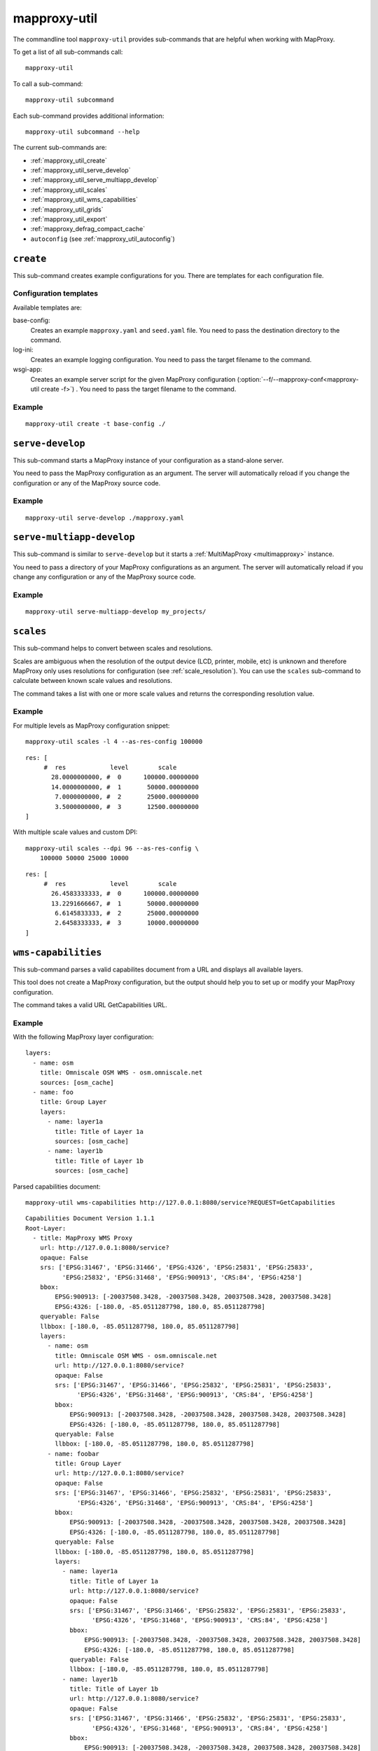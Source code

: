 .. _mapproxy-util:

#############
mapproxy-util
#############


The commandline tool ``mapproxy-util`` provides sub-commands that are helpful when working with MapProxy.

To get a list of all sub-commands call::

 mapproxy-util


To call a sub-command::

  mapproxy-util subcommand


Each sub-command provides additional information::

  mapproxy-util subcommand --help


The current sub-commands are:

- :ref:`mapproxy_util_create`
- :ref:`mapproxy_util_serve_develop`
- :ref:`mapproxy_util_serve_multiapp_develop`
- :ref:`mapproxy_util_scales`
- :ref:`mapproxy_util_wms_capabilities`
- :ref:`mapproxy_util_grids`
- :ref:`mapproxy_util_export`
- :ref:`mapproxy_defrag_compact_cache`
- ``autoconfig`` (see :ref:`mapproxy_util_autoconfig`)


.. _mapproxy_util_create:

``create``
==========

This sub-command creates example configurations for you. There are templates for each configuration file.


.. program:: mapproxy-util create

.. cmdoption:: -l, --list-templates

  List names of all available configuration templates.

.. cmdoption:: -t <name>, --template <name>

  Create a configuration with the named template.

.. cmdoption:: -f <mapproxy.yaml>, --mapproxy-conf <mapproxy.yaml>

  The path of the MapProxy configuration. Required for some templates.

.. cmdoption:: --force

  Overwrite any existing configuration with the same output filename.



Configuration templates
-----------------------

Available templates are:

base-config:
  Creates an example ``mapproxy.yaml`` and ``seed.yaml`` file. You need to pass the destination directory to the command.


log-ini:
  Creates an example logging configuration. You need to pass the target filename to the command.

wsgi-app:
  Creates an example server script for the given MapProxy configuration (:option:`--f/--mapproxy-conf<mapproxy-util create -f>`) . You need to pass the target filename to the command.



Example
-------

::

  mapproxy-util create -t base-config ./


.. index:: testing, development, server
.. _mapproxy_util_serve_develop:

``serve-develop``
=================

This sub-command starts a MapProxy instance of your configuration as a stand-alone server.

You need to pass the MapProxy configuration as an argument. The server will automatically reload if you change the configuration or any of the MapProxy source code.


.. program:: mapproxy-util serve-develop

.. cmdoption:: -b <address>, --bind <address>

  The server address where the HTTP server should listen for incomming connections. Can be a port (``:8080``), a host (``localhost``) or both (``localhost:8081``). The default is ``localhost:8080``. You need to use ``0.0.0.0`` to be able to connect to the server from external clients.


Example
-------

::

  mapproxy-util serve-develop ./mapproxy.yaml

.. index:: testing, development, server, multiapp
.. _mapproxy_util_serve_multiapp_develop:

``serve-multiapp-develop``
==========================

.. versionadded:: 1.3.0


This sub-command is similar to ``serve-develop`` but it starts a :ref:`MultiMapProxy <multimapproxy>` instance.

You need to pass a directory of your MapProxy configurations as an argument. The server will automatically reload if you change any configuration or any of the MapProxy source code.


.. program:: mapproxy-util serve-multiapp-develop

.. cmdoption:: -b <address>, --bind <address>

  The server address where the HTTP server should listen for incomming connections. Can be a port (``:8080``), a host (``localhost``) or both (``localhost:8081``). The default is ``localhost:8080``. You need to use ``0.0.0.0`` to be able to connect to the server from external clients.


Example
-------

::

  mapproxy-util serve-multiapp-develop my_projects/




.. index:: scales, resolutions
.. _mapproxy_util_scales:

``scales``
==========

.. versionadded:: 1.2.0

This sub-command helps to convert between scales and resolutions.

Scales are ambiguous when the resolution of the output device (LCD, printer, mobile, etc) is unknown and therefore MapProxy only uses resolutions for configuration (see :ref:`scale_resolution`). You can use the ``scales`` sub-command to calculate between known scale values and resolutions.

The command takes a list with one or more scale values and returns the corresponding resolution value.

.. program:: mapproxy-util scales

.. cmdoption:: --unit <m|d>

  Return resolutions in this unit per pixel (default meter per pixel).

.. cmdoption:: -l <n>, --levels <n>

  Calculate resolutions for ``n`` levels. This will double the resolution of the last scale value if ``n`` is larger than the number of the provided scales.

.. cmdoption:: -d <dpi>, --dpi <dpi>

  The resolution of the output display to use for the calculation. You need to set this to the same value of the client/server software you are using. Common values are 72 and 96. The default value is the equivalent of a pixel size of .28mm, which is around 91 DPI. This is the value the OGC uses since the WMS 1.3.0 specification.

.. cmdoption:: --as-res-config

  Format the output so that it can be pasted into a MapProxy grid configuration.

.. cmdoption:: --res-to-scale

  Calculate from resolutions to scale.


Example
-------


For multiple levels as MapProxy configuration snippet:
::

  mapproxy-util scales -l 4 --as-res-config 100000

::

    res: [
         #  res            level        scale
           28.0000000000, #  0      100000.00000000
           14.0000000000, #  1       50000.00000000
            7.0000000000, #  2       25000.00000000
            3.5000000000, #  3       12500.00000000
    ]



With multiple scale values and custom DPI:
::

  mapproxy-util scales --dpi 96 --as-res-config \
      100000 50000 25000 10000

::

  res: [
       #  res            level        scale
         26.4583333333, #  0      100000.00000000
         13.2291666667, #  1       50000.00000000
          6.6145833333, #  2       25000.00000000
          2.6458333333, #  3       10000.00000000
  ]

.. _mapproxy_util_wms_capabilities:

``wms-capabilities``
====================

.. versionadded:: 1.5.0

This sub-command parses a valid capabilites document from a URL and displays all available layers.

This tool does not create a MapProxy configuration, but the output should help you to set up or modify your MapProxy configuration.

The command takes a valid URL GetCapabilities URL.

.. program:: mapproxy-util wms_capabilities

.. cmdoption:: --host <URL>

  Display all available Layers for this service. Each new layer will be marked with a hyphen and all sublayers are indented.

.. cmdoption:: --version <versionnumber>

  Parse the Capabilities-document for the given version. Only version 1.1.1 and 1.3.0 are supported. The default value is 1.1.1



Example
-------

With the following MapProxy layer configuration:
::

  layers:
    - name: osm
      title: Omniscale OSM WMS - osm.omniscale.net
      sources: [osm_cache]
    - name: foo
      title: Group Layer
      layers:
        - name: layer1a
          title: Title of Layer 1a
          sources: [osm_cache]
        - name: layer1b
          title: Title of Layer 1b
          sources: [osm_cache]

Parsed capabilities document:
::

  mapproxy-util wms-capabilities http://127.0.0.1:8080/service?REQUEST=GetCapabilities

::

  Capabilities Document Version 1.1.1
  Root-Layer:
    - title: MapProxy WMS Proxy
      url: http://127.0.0.1:8080/service?
      opaque: False
      srs: ['EPSG:31467', 'EPSG:31466', 'EPSG:4326', 'EPSG:25831', 'EPSG:25833',
            'EPSG:25832', 'EPSG:31468', 'EPSG:900913', 'CRS:84', 'EPSG:4258']
      bbox:
          EPSG:900913: [-20037508.3428, -20037508.3428, 20037508.3428, 20037508.3428]
          EPSG:4326: [-180.0, -85.0511287798, 180.0, 85.0511287798]
      queryable: False
      llbbox: [-180.0, -85.0511287798, 180.0, 85.0511287798]
      layers:
        - name: osm
          title: Omniscale OSM WMS - osm.omniscale.net
          url: http://127.0.0.1:8080/service?
          opaque: False
          srs: ['EPSG:31467', 'EPSG:31466', 'EPSG:25832', 'EPSG:25831', 'EPSG:25833',
                'EPSG:4326', 'EPSG:31468', 'EPSG:900913', 'CRS:84', 'EPSG:4258']
          bbox:
              EPSG:900913: [-20037508.3428, -20037508.3428, 20037508.3428, 20037508.3428]
              EPSG:4326: [-180.0, -85.0511287798, 180.0, 85.0511287798]
          queryable: False
          llbbox: [-180.0, -85.0511287798, 180.0, 85.0511287798]
        - name: foobar
          title: Group Layer
          url: http://127.0.0.1:8080/service?
          opaque: False
          srs: ['EPSG:31467', 'EPSG:31466', 'EPSG:25832', 'EPSG:25831', 'EPSG:25833',
                'EPSG:4326', 'EPSG:31468', 'EPSG:900913', 'CRS:84', 'EPSG:4258']
          bbox:
              EPSG:900913: [-20037508.3428, -20037508.3428, 20037508.3428, 20037508.3428]
              EPSG:4326: [-180.0, -85.0511287798, 180.0, 85.0511287798]
          queryable: False
          llbbox: [-180.0, -85.0511287798, 180.0, 85.0511287798]
          layers:
            - name: layer1a
              title: Title of Layer 1a
              url: http://127.0.0.1:8080/service?
              opaque: False
              srs: ['EPSG:31467', 'EPSG:31466', 'EPSG:25832', 'EPSG:25831', 'EPSG:25833',
                    'EPSG:4326', 'EPSG:31468', 'EPSG:900913', 'CRS:84', 'EPSG:4258']
              bbox:
                  EPSG:900913: [-20037508.3428, -20037508.3428, 20037508.3428, 20037508.3428]
                  EPSG:4326: [-180.0, -85.0511287798, 180.0, 85.0511287798]
              queryable: False
              llbbox: [-180.0, -85.0511287798, 180.0, 85.0511287798]
            - name: layer1b
              title: Title of Layer 1b
              url: http://127.0.0.1:8080/service?
              opaque: False
              srs: ['EPSG:31467', 'EPSG:31466', 'EPSG:25832', 'EPSG:25831', 'EPSG:25833',
                    'EPSG:4326', 'EPSG:31468', 'EPSG:900913', 'CRS:84', 'EPSG:4258']
              bbox:
                  EPSG:900913: [-20037508.3428, -20037508.3428, 20037508.3428, 20037508.3428]
                  EPSG:4326: [-180.0, -85.0511287798, 180.0, 85.0511287798]
              queryable: False
              llbbox: [-180.0, -85.0511287798, 180.0, 85.0511287798]


.. _mapproxy_util_grids:

``grids``
=========

.. versionadded:: 1.5.0

This sub-command displays information about configured grids.

The command takes a MapProxy configuration file and returns all configured grids.

Furthermore, default values for each grid will be displayed if they are not defined explicitly.
All default values are marked with an asterisk in the output.

.. program:: mapproxy-util grids

.. cmdoption:: -f <path/to/config>, --mapproxy-config <path/to/config>

  Display all configured grids for this MapProxy configuration with detailed information.
  If this option is not set, the sub-command will try to use the last argument as the mapproxy config.

.. cmdoption:: -l, --list

  Display only the names of the grids for the given configuration, which are used by any grid.

.. cmdoption:: --all

  Show also grids that are not referenced by any cache.

.. cmdoption:: -g <grid_name>, --grid <grid_name>

  Display information only for a single grid.
  The tool will exit, if the grid name is not found.

.. cmdoption:: -c <coverage name>, --coverage <coverage name>

  Display an approximation of the number of tiles for each level that  which are within this coverage.
  The coverage must be defined in Seed configuration.

.. cmdoption:: -s <seed.yaml>, --seed-conf <seed.yaml>

  This option loads the seed configuration and is needed if you use the ``--coverage`` option.

Example
-------

With the following MapProxy grid configuration:
::

  grids:
    localgrid:
      srs: EPSG:31467
      bbox: [5,50,10,55]
      bbox_srs: EPSG:4326
      min_res: 10000
    localgrid2:
      base: localgrid
      srs: EPSG:25832
      res_factor: sqrt2
      tile_size: [512, 512]


List all configured grids:
::

  mapproxy-util grids --list --mapproxy-config /path/to/mapproxy.yaml

::

    GLOBAL_GEODETIC
    GLOBAL_MERCATOR
    localgrid
    localgrid2


Display detailed information for one specific grid:
::

  mapproxy-util grids --grid localgrid --mapproxy-conf /path/to/mapproxy.yaml

::

    localgrid:
        Configuration:
            bbox: [5, 50, 10, 55]
            bbox_srs: 'EPSG:4326'
            min_res: 10000
            origin*: 'sw'
            srs: 'EPSG:31467'
            tile_size*: [256, 256]
        Levels: Resolutions, # x * y = total tiles
            00:  10000,             #      1 * 1      =        1
            01:  5000.0,            #      1 * 1      =        1
            02:  2500.0,            #      1 * 1      =        1
            03:  1250.0,            #      2 * 2      =        4
            04:  625.0,             #      3 * 4      =       12
            05:  312.5,             #      5 * 8      =       40
            06:  156.25,            #      9 * 15     =      135
            07:  78.125,            #     18 * 29     =      522
            08:  39.0625,           #     36 * 57     =   2.052K
            09:  19.53125,          #     72 * 113    =   8.136K
            10:  9.765625,          #    144 * 226    =  32.544K
            11:  4.8828125,         #    287 * 451    = 129.437K
            12:  2.44140625,        #    574 * 902    = 517.748K
            13:  1.220703125,       #   1148 * 1804   =   2.071M
            14:  0.6103515625,      #   2295 * 3607   =   8.278M
            15:  0.30517578125,     #   4589 * 7213   =  33.100M
            16:  0.152587890625,    #   9178 * 14426  = 132.402M
            17:  0.0762939453125,   #  18355 * 28851  = 529.560M
            18:  0.03814697265625,  #  36709 * 57701  =   2.118G
            19:  0.019073486328125, #  73417 * 115402 =   8.472G


.. _mapproxy_util_export:

``export``
==========

This sub-command exports tiles from one cache to another. This is similar to the seed tool, but you don't need to edit the configuration. The destination cache, grid and the coverage can be defined on the command line.


.. program:: mapproxy-util export


Required arguments:

.. cmdoption:: -f, --mapproxy-conf

  The path of the MapProxy configuration of the source cache.

.. cmdoption:: --source

  Name of the source or cache to export.

.. cmdoption:: --levels

  Comma separated list of levels to export. You can also define a range of levels. For example ``'1,2,3,4,5'``, ``'1..10'`` or ``'1,3,4,6..8'``.

.. cmdoption:: --grid

  The tile grid for the export. The option can either be the name of the grid as defined in the in the MapProxy configuration, or it can be the grid definition itself. You can define a grid as a single string of the key-value pairs. The grid definition :ref:`supports all grid parameters <grids>`. See below for examples.

.. cmdoption:: --dest

  Destination of the export. Can be a filename, directory or URL, depending on the export ``--type``.

.. cmdoption:: --type

  Choose the export type. See below for a list of all options.

Other options:

.. cmdoption:: --fetch-missing-tiles

  If MapProxy should request missing tiles from the source. By default, the export tool will only existing tiles.

.. cmdoption:: --coverage, --srs, --where

  Limit the export to this coverage. You can use a BBOX, WKT files or OGR datasources. See :doc:`coverages`.

.. option:: -c N, --concurrency N

  The number of concurrent export processes.


Export types
------------

``tms``:
    Export tiles in a TMS like directory structure.

``mapproxy`` or ``tc``:
    Export tiles like the internal cache directory structure. This is compatible with TileCache.

``mbtile``:
    Export tiles into a MBTile file.

``sqlite``:
    Export tiles into SQLite level files.

``geopackage``:
    Export tiles into a GeoPackage file.

``arcgis``:
    Export tiles in a ArcGIS exploded cache directory structure.

``compact-v1``:
    Export tiles as ArcGIS compact cache bundle files (version 1).


Examples
--------

Export tiles into a TMS directory structure under ``./cache/``. Limit export to the BBOX and levels 0 to 6.

::

    mapproxy-util export -f mapproxy.yaml --grid osm_grid \
        --source osm_cache --dest ./cache/ \
        --levels 1..6 --coverage 5,50,10,60 --srs 4326

Export tiles into an MBTiles file. Limit export to a shape coverage.

::

    mapproxy-util export -f mapproxy.yaml --grid osm_grid \
        --source osm_cache --dest osm.mbtiles --type mbtile \
        --levels 1..6 --coverage boundaries.shp \
        --where 'CNTRY_NAME = "Germany"' --srs 3857

Export tiles into an MBTiles file using a custom grid definition.

::

    mapproxy-util export -f mapproxy.yaml --levels 1..6 \
        --grid "srs='EPSG:4326' bbox=[5,50,10,60] tile_size=[512,512]" \
        --source osm_cache --dest osm.mbtiles --type mbtile \



.. _mapproxy_defrag_compact_cache:

``defrag-compact-cache``
========================


The ArcGIS compact cache format version 1 and 2 are append only. Updating existing tiles will increase the file size. Bundle files become larger and fragmented with time. The ``defrag-compact-cache`` sub-command compacts existing bundle files by rewriting and reorganizing each bundle file.


.. program:: mapproxy-util defrag-compact-cache


Required arguments:

.. cmdoption:: -f, --mapproxy-conf

  The path of the MapProxy configuration with the configured compact caches.

Optional arguments:

.. cmdoption:: --caches

  Comma separated list of caches to defragment. By default all configured compact caches will be defragmented.

.. cmdoption:: --min-percent, --min-mb

  Bundle files with only a minmal fragmentation are skipped. You can define this threshold with ``--min-percent`` as the required minimal percentage of unused space and ``--min-mb`` as the minimal required unused space in megabytes. Both thresholds must be exceeded. Defaults to 10% and 1MB.

.. option:: -n, --dry-run

  This will simulate the defragmentation process.


Examples
--------

Defragment bundle files from ``map1_cache`` and ``map2_cache`` when they have more than 20% and 5MB of unused space. E.g. a 20 MB bundle file only gets rewritten if it becomes smaller then 15MB after defragmentation; a 500MB bundle file only gets rewritten if it becomes smaller then 400MB after defragmentation.

::

  mapproxy-util defrag-compact-cache -f mapproxy.yaml \
    --min-percent 20 \
    --min-mb 5 \
    --caches map1_cache,map2_cache
